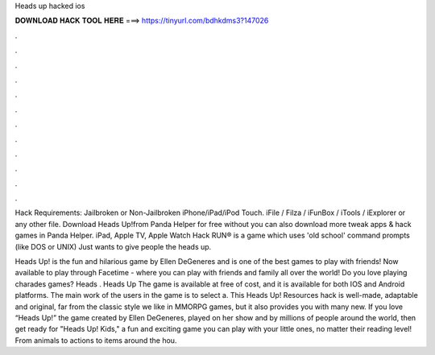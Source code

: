 Heads up hacked ios



𝐃𝐎𝐖𝐍𝐋𝐎𝐀𝐃 𝐇𝐀𝐂𝐊 𝐓𝐎𝐎𝐋 𝐇𝐄𝐑𝐄 ===> https://tinyurl.com/bdhkdms3?147026



.



.



.



.



.



.



.



.



.



.



.



.

Hack Requirements: Jailbroken or Non-Jailbroken iPhone/iPad/iPod Touch. iFile / Filza / iFunBox / iTools / iExplorer or any other file. Download Heads Up!from Panda Helper for free without  you can also download more tweak apps & hack games in Panda Helper. iPad, Apple TV, Apple Watch Hack RUN® is a game which uses 'old school' command prompts (like DOS or UNIX) Just wants to give people the heads up.

Heads Up! is the fun and hilarious game by Ellen DeGeneres and is one of the best games to play with friends! Now available to play through Facetime - where you can play with friends and family all over the world! Do you love playing charades games? Heads . Heads Up The game is available at free of cost, and it is available for both IOS and Android platforms. The main work of the users in the game is to select a. This Heads Up! Resources hack is well-made, adaptable and original, far from the classic style we like in MMORPG games, but it also provides you with many new. ‎If you love “Heads Up!” the game created by Ellen DeGeneres, played on her show and by millions of people around the world, then get ready for "Heads Up! Kids," a fun and exciting game you can play with your little ones, no matter their reading level! From animals to actions to items around the hou.
